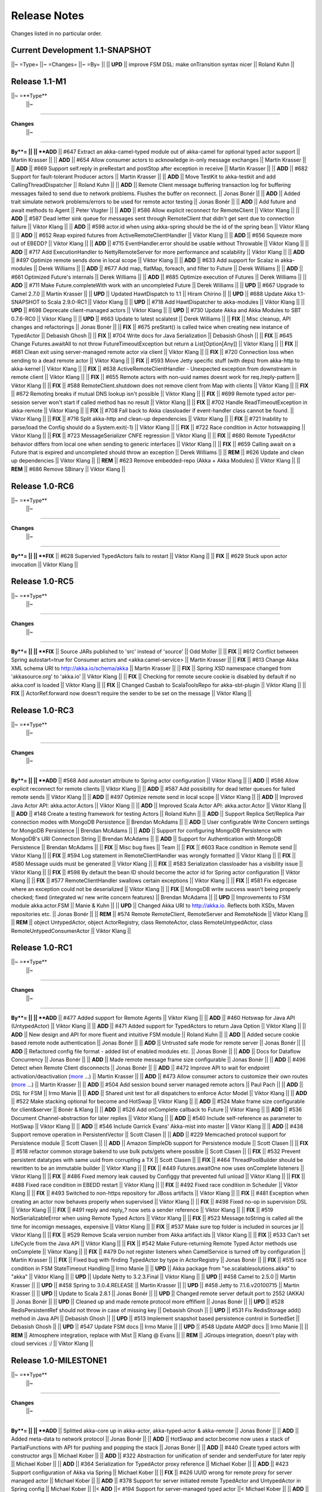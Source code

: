 Release Notes
==============

Changes listed in no particular order.

Current Development 1.1-SNAPSHOT
----------------------------------------

||~ =Type= ||~ =Changes= ||~ =By= ||
|| **UPD** || improve FSM DSL: make onTransition syntax nicer || Roland Kuhn ||

Release 1.1-M1
--------------------

||~ =**Type**
 ||~
=====

**Changes**
 ||~
=====

**By**= ||
|| **ADD** || #647 Extract an akka-camel-typed module out of akka-camel for optional typed actor support || Martin Krasser ||
|| **ADD** || #654 Allow consumer actors to acknowledge in-only message exchanges || Martin Krasser ||
|| **ADD** || #669 Support self.reply in preRestart and postStop after exception in receive || Martin Krasser ||
|| **ADD** || #682 Support for fault-tolerant Producer actors || Martin Krasser ||
|| **ADD** || Move TestKit to akka-testkit and add CallingThreadDispatcher || Roland Kuhn ||
|| **ADD** || Remote Client message buffering transaction log for buffering messages failed to send due to network problems. Flushes the buffer on reconnect. || Jonas Bonér ||
|| **ADD** || Added trait simulate network problems/errors to be used for remote actor testing || Jonas Bonér ||
|| **ADD** || Add future and await methods to Agent || Peter Vlugter ||
|| **ADD** || #586 Allow explicit reconnect for RemoteClient || Viktor Klang ||
|| **ADD** || #587 Dead letter sink queue for messages sent through RemoteClient that didn't get sent due to connection failure || Viktor Klang ||
|| **ADD** || #598 actor.id when using akka-spring should be the id of the spring bean || Viktor Klang ||
|| **ADD** || #652 Reap expired futures from ActiveRemoteClientHandler || Viktor Klang ||
|| **ADD** || #656 Squeeze more out of EBEDD? || Viktor Klang ||
|| **ADD** || #715 EventHandler.error should be usable without Throwable || Viktor Klang ||
|| **ADD** || #717 Add ExecutionHandler to NettyRemoteServer for more performance and scalability || Viktor Klang ||
|| **ADD** || #497 Optimize remote sends done in local scope || Viktor Klang ||
|| **ADD** || #633 Add support for Scalaz in akka-modules || Derek Williams ||
|| **ADD** || #677 Add map, flatMap, foreach, and filter to Future || Derek Williams ||
|| **ADD** || #661 Optimized Future's internals || Derek Williams ||
|| **ADD** || #685 Optimize execution of Futures || Derek Williams ||
|| **ADD** || #711 Make Future.completeWith work with an uncompleted Future || Derek Williams ||
|| **UPD** || #667 Upgrade to Camel 2.7.0 || Martin Krasser ||
|| **UPD** || Updated HawtDispatch to 1.1 || Hiram Chirino ||
|| **UPD** || #688 Update Akka 1.1-SNAPSHOT to Scala 2.9.0-RC1 || Viktor Klang ||
|| **UPD** || #718 Add HawtDispatcher to akka-modules || Viktor Klang ||
|| **UPD** || #698 Deprecate client-managed actors || Viktor Klang ||
|| **UPD** || #730 Update Akka and Akka Modules to SBT 0.7.6-RC0 || Viktor Klang ||
|| **UPD** || #663 Update to latest scalatest || Derek Williams ||
|| **FIX** || Misc cleanup, API changes and refactorings || Jonas Bonér ||
|| **FIX** || #675 preStart() is called twice when creating new instance of TypedActor || Debasish Ghosh ||
|| **FIX** || #704 Write docs for Java Serialization || Debasish Ghosh ||
|| **FIX** || #645 Change Futures.awaitAll to not throw FutureTimeoutException but return a List[Option[Any]] || Viktor Klang ||
|| **FIX** || #681 Clean exit using server-managed remote actor via client || Viktor Klang ||
|| **FIX** || #720 Connection loss when sending to a dead remote actor || Viktor Klang ||
|| **FIX** || #593 Move Jetty specific stuff (with deps) from akka-http to akka-kernel || Viktor Klang ||
|| **FIX** || #638 ActiveRemoteClientHandler - Unexpected exception from downstream in remote client || Viktor Klang ||
|| **FIX** || #655 Remote actors with non-uuid names doesnt work for req./reply-pattern || Viktor Klang ||
|| **FIX** || #588 RemoteClient.shutdown does not remove client from Map with clients || Viktor Klang ||
|| **FIX** || #672 Remoting breaks if mutual DNS lookup isn't possible || Viktor Klang ||
|| **FIX** || #699 Remote typed actor per-session server won't start if called method has no result || Viktor Klang ||
|| **FIX** || #702 Handle ReadTimeoutException in akka-remote || Viktor Klang ||
|| **FIX** || #708 Fall back to Akka classloader if event-handler class cannot be found. || Viktor Klang ||
|| **FIX** || #716 Split akka-http and clean-up dependencies || Viktor Klang ||
|| **FIX** || #721 Inability to parse/load the Config should do a System.exit(-1) || Viktor Klang ||
|| **FIX** || #722 Race condition in Actor hotswapping || Viktor Klang ||
|| **FIX** || #723 MessageSerializer CNFE regression || Viktor Klang ||
|| **FIX** || #680 Remote TypedActor behavior differs from local one when sending to generic interfaces || Viktor Klang ||
|| **FIX** || #659 Calling await on a Future that is expired and uncompleted should throw an exception || Derek Williams ||
|| **REM** || #626 Update and clean up dependencies || Viktor Klang ||
|| **REM** || #623 Remove embedded-repo (Akka + Akka Modules) || Viktor Klang ||
|| **REM** || #686 Remove SBinary || Viktor Klang ||

Release 1.0-RC6
----------------------------------------

||~ =**Type**
 ||~
=====

**Changes**
 ||~
=====

**By**= ||
|| **FIX** || #628 Supervied TypedActors fails to restart || Viktor Klang ||
|| **FIX** || #629 Stuck upon actor invocation || Viktor Klang ||

Release 1.0-RC5
----------------------------------------

||~ =**Type**
 ||~
=====

**Changes**
 ||~
=====

**By**= ||
|| **FIX** || Source JARs published to 'src' instead of 'source' || Odd Moller ||
|| **FIX** || #612 Conflict between Spring autostart=true for Consumer actors and <akka:camel-service> || Martin Krasser ||
|| **FIX** || #613 Change Akka XML schema URI to http://akka.io/schema/akka || Martin Krasser ||
|| **FIX** || Spring XSD namespace changed from 'akkasource.org' to 'akka.io' || Viktor Klang ||
|| **FIX** || Checking for remote secure cookie is disabled by default if no akka.conf is loaded || Viktor Klang ||
|| **FIX** || Changed Casbah to ScalaToolsRepo for akka-sbt-plugin || Viktor Klang ||
|| **FIX** || ActorRef.forward now doesn't require the sender to be set on the message || Viktor Klang ||

Release 1.0-RC3
----------------------------------------

||~ =**Type**
 ||~
=====

**Changes**
 ||~
=====

**By**= ||
|| **ADD** || #568 Add autostart attribute to Spring actor configuration || Viktor Klang ||
|| **ADD** || #586 Allow explicit reconnect for remote clients || Viktor Klang ||
|| **ADD** || #587 Add possibility for dead letter queues for failed remote sends || Viktor Klang ||
|| **ADD** || #497 Optimize remote send in local scope || Viktor Klang ||
|| **ADD** || Improved Java Actor API: akka.actor.Actors || Viktor Klang ||
|| **ADD** || Improved Scala Actor API: akka.actor.Actor || Viktor Klang ||
|| **ADD** || #148 Create a testing framework for testing Actors || Roland Kuhn ||
|| **ADD** || Support Replica Set/Replica Pair connection modes with MongoDB Persistence || Brendan McAdams ||
|| **ADD** || User configurable Write Concern settings for MongoDB Persistence || Brendan McAdams ||
|| **ADD** || Support for configuring MongoDB Persistence with MongoDB's URI Connection String || Brendan McAdams ||
|| **ADD** || Support for Authentication with MongoDB Persistence || Brendan McAdams ||
|| **FIX** || Misc bug fixes || Team ||
|| **FIX** || #603 Race condition in Remote send || Viktor Klang ||
|| **FIX** || #594 Log statement in RemoteClientHandler was wrongly formatted || Viktor Klang ||
|| **FIX** || #580 Message uuids must be generated || Viktor Klang ||
|| **FIX** || #583 Serialization classloader has a visibility issue || Viktor Klang ||
|| **FIX** || #598 By default the bean ID should become the actor id for Spring actor configuration || Viktor Klang ||
|| **FIX** || #577 RemoteClientHandler swallows certain exceptions || Viktor Klang ||
|| **FIX** || #581 Fix edgecase where an exception could not be deserialized || Viktor Klang ||
|| **FIX** || MongoDB write success wasn't being properly checked; fixed (integrated w/ new write concern features) || Brendan McAdams ||
|| **UPD** || Improvements to FSM module akka.actor.FSM || Manie & Kuhn ||
|| **UPD** || Changed Akka URI to http://akka.io. Reflects both XSDs, Maven repositories etc. || Jonas Bonér ||
|| **REM** || #574 Remote RemoteClient, RemoteServer and RemoteNode || Viktor Klang ||
|| **REM** || object UntypedActor, object ActorRegistry, class RemoteActor, class RemoteUntypedActor, class RemoteUntypedConsumerActor || Viktor Klang ||

Release 1.0-RC1
----------------------------------------

||~ =**Type**
 ||~
=====

**Changes**
 ||~
=====

**By**= ||
|| **ADD** || #477 Added support for Remote Agents || Viktor Klang ||
|| **ADD** || #460 Hotswap for Java API (UntypedActor) || Viktor Klang ||
|| **ADD** || #471 Added support for TypedActors to return Java Option || Viktor Klang ||
|| **ADD** || New design and API for more fluent and intuitive FSM module || Roland Kuhn ||
|| **ADD** || Added secure cookie based remote node authentication || Jonas Bonér ||
|| **ADD** || Untrusted safe mode for remote server || Jonas Bonér ||
|| **ADD** || Refactored config file format - added list of enabled modules etc. || Jonas Bonér ||
|| **ADD** || Docs for Dataflow Concurrency || Jonas Bonér ||
|| **ADD** || Made remote message frame size configurable || Jonas Bonér ||
|| **ADD** || #496 Detect when Remote Client disconnects || Jonas Bonér ||
|| **ADD** || #472 Improve API to wait for endpoint activation/deactivation (`more <migration-guide-0.10.x-1.0.x#await-activation>`_ ...) || Martin Krasser ||
|| **ADD** || #473 Allow consumer actors to customize their own routes (`more <Camel#intercepting-route-construction>`_ ...) || Martin Krasser ||
|| **ADD** || #504 Add session bound server managed remote actors || Paul Pach ||
|| **ADD** || DSL for FSM || Irmo Manie ||
|| **ADD** || Shared unit test for all dispatchers to enforce Actor Model || Viktor Klang ||
|| **ADD** || #522 Make stacking optional for become and HotSwap || Viktor Klang ||
|| **ADD** || #524 Make frame size configurable for client&server || Bonér & Klang ||
|| **ADD** || #526 Add onComplete callback to Future || Viktor Klang ||
|| **ADD** || #536 Document Channel-abstraction for later replies || Viktor Klang ||
|| **ADD** || #540 Include self-reference as parameter to HotSwap || Viktor Klang ||
|| **ADD** || #546 Include Garrick Evans' Akka-mist into master || Viktor Klang ||
|| **ADD** || #438 Support remove operation in PersistentVector || Scott Clasen ||
|| **ADD** || #229 Memcached protocol support for Persistence module || Scott Clasen ||
|| **ADD** || Amazon SimpleDb support for Persistence module || Scott Clasen ||
|| **FIX** || #518 refactor common storage bakend to use bulk puts/gets where possible || Scott Clasen ||
|| **FIX** || #532 Prevent persistent datatypes with same uuid from corrupting a TX || Scott Clasen ||
|| **FIX** || #464 ThreadPoolBuilder should be rewritten to be an immutable builder || Viktor Klang ||
|| **FIX** || #449 Futures.awaitOne now uses onComplete listeners || Viktor Klang ||
|| **FIX** || #486 Fixed memory leak caused by Configgy that prevented full unload || Viktor Klang ||
|| **FIX** || #488 Fixed race condition in EBEDD restart || Viktor Klang ||
|| **FIX** || #492 Fixed race condition in Scheduler || Viktor Klang ||
|| **FIX** || #493 Switched to non-https repository for JBoss artifacts || Viktor Klang ||
|| **FIX** || #481 Exception when creating an actor now behaves properly when supervised || Viktor Klang ||
|| **FIX** || #498 Fixed no-op in supervision DSL || Viktor Klang ||
|| **FIX** || #491 reply and reply_? now sets a sender reference || Viktor Klang ||
|| **FIX** || #519 NotSerializableError when using Remote Typed Actors || Viktor Klang ||
|| **FIX** || #523 Message.toString is called all the time for incomign messages, expensive || Viktor Klang ||
|| **FIX** || #537 Make sure top folder is included in sources jar || Viktor Klang ||
|| **FIX** || #529 Remove Scala version number from Akka artifact ids || Viktor Klang ||
|| **FIX** || #533 Can't set LifeCycle from the Java API || Viktor Klang ||
|| **FIX** || #542 Make Future-returning Remote Typed Actor methods use onComplete || Viktor Klang ||
|| **FIX** || #479 Do not register listeners when CamelService is turned off by configuration || Martin Krasser ||
|| **FIX** || Fixed bug with finding TypedActor by type in ActorRegistry || Jonas Bonér ||
|| **FIX** || #515 race condition in FSM StateTimeout Handling || Irmo Manie ||
|| **UPD** || Akka package from "se.scalablesolutions.akka" to "akka" || Viktor Klang ||
|| **UPD** || Update Netty to 3.2.3.Final || Viktor Klang ||
|| **UPD** || #458 Camel to 2.5.0 || Martin Krasser ||
|| **UPD** || #458 Spring to 3.0.4.RELEASE || Martin Krasser ||
|| **UPD** || #458 Jetty to 7.1.6.v20100715 || Martin Krasser ||
|| **UPD** || Update to Scala 2.8.1 || Jonas Bonér ||
|| **UPD** || Changed remote server default port to 2552 (AKKA) || Jonas Bonér ||
|| **UPD** || Cleaned up and made remote protocol more effifient || Jonas Bonér ||
|| **UPD** || #528 RedisPersistentRef should not throw in case of missing key || Debasish Ghosh ||
|| **UPD** || #531 Fix RedisStorage add() method in Java API || Debasish Ghosh ||
|| **UPD** || #513 Implement snapshot based persistence control in SortedSet || Debasish Ghosh ||
|| **UPD** || #547 Update FSM docs || Irmo Manie ||
|| **UPD** || #548 Update AMQP docs || Irmo Manie ||
|| **REM** || Atmosphere integration, replace with Mist || Klang @ Evans ||
|| **REM** || JGroups integration, doesn't play with cloud services :/ || Viktor Klang ||

Release 1.0-MILESTONE1
----------------------------------------

||~ =**Type**
 ||~
=====

**Changes**
 ||~
=====

**By**= ||
|| **ADD** || Splitted akka-core up in akka-actor, akka-typed-actor & akka-remote || Jonas Bonér ||
|| **ADD** || Added meta-data to network protocol || Jonas Bonér ||
|| **ADD** || HotSwap and actor.become now uses a stack of PartialFunctions with API for pushing and popping the stack || Jonas Bonér ||
|| **ADD** || #440 Create typed actors with constructor args || Michael Kober ||
|| **ADD** || #322 Abstraction for unification of sender and senderFuture for later reply || Michael Kober ||
|| **ADD** || #364 Serialization for TypedActor proxy reference || Michael Kober ||
|| **ADD** || #423 Support configuration of Akka via Spring || Michael Kober ||
|| **FIX** || #426 UUID wrong for remote proxy for server managed actor || Michael Kober ||
|| **ADD** || #378 Support for server initiated remote TypedActor and UntypedActor in Spring config || Michael Kober ||
||< **ADD** ||< #194 Support for server-managed typed actor ||< Michael Kober ||
|| **ADD** || #447 Allow Camel service to be turned off by configuration || Martin Krasser ||
|| **ADD** || #457 JavaAPI improvements for akka-camel (please read the `migration guide <migration-guide-0.10.x-1.0.x#akka-camel>`_) || Martin Krasser ||
|| **ADD** || #465 Dynamic message routing to actors (`more <Camel#actor-component>`_ ...) || Martin Krasser ||
|| **FIX** || #410 Use log configuration from config directory || Martin Krasser ||
|| **FIX** || #343 Some problems with persistent structures || Debasish Ghosh ||
|| **FIX** || #430 Refactor / re-implement MongoDB adapter so that it conforms to the guidelines followed in Redis and Cassandra modules || Debasish Ghosh ||
|| **FIX** || #436 ScalaJSON serialization does not map Int data types properly when used within a Map || Debasish Ghosh ||
|| **ADD** || #230 Update redisclient to be Redis 2.0 compliant || Debasish Ghosh ||
|| **FIX** || #435 Mailbox serialization does not retain messages || Debasish Ghosh ||
|| **ADD** || #445 Integrate type class based serialization of sjson into Akka || Debasish Ghosh ||
|| **FIX** || #480: Regression multibulk replies redis client || Debasish Ghosh ||
|| **FIX** || #415 Publish now generate source and doc jars || Viktor Klang ||
|| **FIX** || #420 REST endpoints should be able to be processed in parallel || Viktor Klang ||
|| **FIX** || #422 Dispatcher config should work for ThreadPoolBuilder-based dispatchers || Viktor Klang ||
|| **FIX** || #401 ActorRegistry should not leak memory || Viktor Klang ||
|| **FIX** || #250 Performance optimization for ExecutorBasedEventDrivenDispatcher || Viktor Klang ||
|| **FIX** || #419 Rename init and shutdown callbacks to preStart and postStop, and remove initTransactionalState || Viktor Klang ||
|| **FIX** || #346 Make max no of restarts (and within) are now both optional || Viktor Klang ||
|| **FIX** || #424 Actors self.supervisor not set by the time init() is called when started by startLink() || Viktor Klang ||
|| **FIX** || #427 spawnLink and startLink now has the same dispatcher semantics || Viktor Klang ||
|| **FIX** || #413 Actor shouldn't process more messages when waiting to be restarted (HawtDispatcher still does) || Viktor Klang ||
|| **FIX** || !! and !!! now do now not block the actor when used in remote actor || Viktor Klang ||
|| **FIX** || RemoteClient now reconnects properly || Viktor Klang ||
|| **FIX** || Logger.warn now properly works with varargs || Viktor Klang ||
|| **FIX** || #450 Removed ActorRef lifeCycle boilerplate: Some(LifeCycle(Permanent)) => Permanent || Viktor Klang ||
|| **FIX** || Moved ActorRef.trapExit into ActorRef.faultHandler and removed Option-boilerplate from faultHandler || Viktor Klang ||
|| **FIX** || ThreadBasedDispatcher cheaper for idling actors, also benefits from all that is ExecutorBasedEventDrivenDispatcher || Viktor Klang ||
|| **FIX** || Fixing Futures.future, uses Actor.spawn under the hood, specify dispatcher to control where block is executed || Viktor Klang ||
|| **FIX** || #469 Akka "dist" now uses a root folder to avoid loitering if unzipped in a folder || Viktor Klang ||
|| **FIX** || Removed ScalaConfig, JavaConfig and rewrote Supervision configuration || Viktor Klang ||
|| **UPD** || Jersey to 1.3 || Viktor Klang ||
|| **UPD** || Atmosphere to 0.6.2 || Viktor Klang ||
|| **UPD** || Netty to 3.2.2.Final || Viktor Klang ||
|| **ADD** || Changed config file priority loading and added config modes. || Viktor Klang ||
|| **ADD** || #411 Bumped Jetty to v 7 and migrated to it's eclipse packages || Viktor Klang ||
|| **ADD** || #414 Migrate from Grizzly to Jetty for Akka Microkernel || Viktor Klang ||
|| **ADD** || #261 Add Java API for 'routing' module || VIktor Klang ||
|| **ADD** || #262 Add Java API for Agent || Viktor Klang ||
|| **ADD** || #264 Add Java API for Dataflow || Viktor Klang ||
|| **ADD** || Using JerseySimpleBroadcaster instead of JerseyBroadcaster in AkkaBroadcaster || Viktor Klang ||
|| **ADD** || #433 Throughput deadline added for ExecutorBasedEventDrivenDispatcher || Viktor Klang ||
|| **ADD** || Add possibility to set default cometSupport in akka.conf || Viktor Klang ||
|| **ADD** || #451 Added possibility to use akka-http as a standalone REST server || Viktor Klang ||
|| **ADD** || #446 Added support for Erlang-style receiveTimeout || Viktor Klang ||
|| **ADD** || #462 Added support for suspend/resume of processing individual actors mailbox, should give clearer restart semantics || Viktor Klang ||
|| **ADD** || #466 Actor.spawn now takes an implicit dispatcher to specify who should run the block || Viktor Klang ||
|| **ADD** || #456 Added map to Future and Futures.awaitMap || Viktor Klang ||
|| **REM** || #418 Remove Lift sample module and docs || Viktor Klang ||
|| **REM** || Removed all Reactor-based dispatchers || Viktor Klang ||
|| **REM** || Removed anonymous actor factories || Viktor Klang ||
|| **ADD** || Voldemort support for akka-persistence || Scott Clasen ||
|| **ADD** || HBase support for akka-persistence || David Greco ||
|| **ADD** || CouchDB support for akka-persistence || Yung-Luen Lan & Kahlen ||
|| **ADD** || #265 Java API for AMQP module || Irmo Manie ||

Release 0.10 - Aug 21 2010
----------------------------------------

`<image:Burndown_Akka_0.10.png>`_

||~ =**Type**
 ||~
=====

**Changes**
 ||~
=====

**By**= ||
||< **ADD** ||< Added new Actor type: UntypedActor for Java API ||< Jonas Bonér ||
||< **ADD** ||< #26 Deep serialization of Actor including its mailbox ||< Jonas Bonér ||
||< **ADD** ||< Rewritten network protocol. More efficient and cleaner. ||< Jonas Bonér ||
||< **ADD** ||< Rewritten Java Active Object tests into Scala to be able to run the in SBT. ||< Jonas Bonér ||
||< **ADD** ||< Added isDefinedAt method to Actor for checking if it can receive a certain message ||< Jonas Bonér ||
||< **ADD** ||< Added caching of Active Object generated class bytes, huge perf improvement ||< Jonas Bonér ||
||< **ADD** ||< Added RemoteClient Listener API ||< Jonas Bonér ||
||< **ADD** ||< Added methods to retrieve children from a Supervisor ||< Jonas Bonér ||
||< **ADD** ||< Rewritten Supervisor to become more clear and "correct" ||< Jonas Bonér ||
||< **ADD** ||< Added options to configure a blocking mailbox with custom capacity ||< Jonas Bonér ||
||< **ADD** ||< Added RemoteClient reconnection time window configuration option ||< Jonas Bonér ||
||< **ADD** ||< Added ActiveObjectContext with sender reference etc ||< Jonas Bonér ||
||< **ADD** ||< #293 Changed config format to JSON-style ||< Jonas Bonér ||
||< **ADD** ||< #302: Incorporate new ReceiveTimeout in Actor serialization ||< Jonas Bonér ||
||< **ADD** ||< Added Java API docs and made it comparable with Scala API docs. 1-1 mirroring ||< Jonas Bonér ||
||< **ADD** ||< Renamed Active Object to Typed Actor ||< Jonas Bonér ||
||< **ADD** ||< Enhanced Typed Actor: remoting, "real" restart upon failure etc. ||< Jonas Bonér ||
||< **ADD** ||< Typed Actor now inherits Actor and is a full citizen in the Actor world. ||< Jonas Bonér ||
||< **ADD** ||< Added support for remotely shutting down a remote actor ||< Jonas Bonér ||
||< **ADD** ||< #224 Add support for Camel in typed actors (`more <Camel#typed-actor>`_ ...) ||< Martin Krasser ||
||< **ADD** || #282 Producer trait should implement Actor.receive (`more <Camel#produce>`_ ...) || Martin Krasser ||
||< **ADD** || #271 Support for bean scope prototype in akka-spring || Johan Rask ||
||< **ADD** || Support for DI of values and bean references on target instance in akka-spring || Johan Rask ||
||< **ADD** || #287 Method annotated with @postrestart in ActiveObject is not called during restart || Johan Rask ||
|| **ADD** || Support for ApplicationContextAware in akka-spring || Johan Rask ||
|| **ADD** || #199 Support shutdown hook in TypedActor || Martin Krasser ||
|| **ADD** || #266 Access to typed actors from user-defined Camel routes (`more <Camel#access-typed-actors>`_ ...) || Martin Krasser ||
|| **ADD** || #268 Revise akka-camel documentation (`more <Camel>`_ ...) || Martin Krasser ||
|| **ADD** || #289 Support for <akka:camel-service> Spring configuration element (`more <Camel#spring-applications>`_ ...) || Martin Krasser ||
|| **ADD** || #296 TypedActor lifecycle management || Martin Krasser ||
|| **ADD** || #297 Shutdown routes to typed actors (`more <Camel#unpublishing-typed-actor>`_ ...) || Martin Krasser ||
|| **ADD** || #314 akka-spring to support typed actor lifecycle management (`more <spring-integration#stop>`_ ...) || Martin Krasser ||
|| **ADD** || #315 akka-spring to support configuration of shutdown callback method (`more <spring-integration#supervisor-configuration>`_ ...) || Martin Krasser ||
|| **ADD** || Fault-tolerant consumer actors and typed consumer actors (`more <Camel#fault-tolerance>`_ ...) || Martin Krasser ||
|| **ADD** || #320 Leverage Camel's non-blocking routing engine (`more <Camel#async-routing>`_ ...) || Martin Krasser ||
|| **ADD** || #335 Producer trait should allow forwarding of results || Martin Krasser ||
|| **ADD** || #339 Redesign of Producer trait (pre/post processing hooks, async in-out) (`more <Camel#pre-post-processing>`_ ...) || Martin Krasser ||
|| **ADD** || Non-blocking, asynchronous routing example for akka-camel (`more <Camel#non-blocking-example>`_ ...) || Martin Krasser ||
|| **ADD** || #333 Allow applications to wait for endpoints being activated (`more <Camel#await-completion>`_ ...) || Martin Krasser ||
|| **ADD** || #356 Support @consume annotations on typed actor implementation class || Martin Krasser ||
|| **ADD** || #357 Support untyped Java actors as endpoint consumer || Martin Krasser ||
|| **ADD** || #366 CamelService should be a singleton || Martin Krasser ||
|| **ADD** || #392 Support untyped Java actors as endpoint producer || Martin Krasser ||
|| **ADD** || #393 Redesign CamelService singleton to be a CamelServiceManager (`more <Camel#consumers-and-camel-service>`_ ...) || Martin Krasser ||
|| **ADD** || #295 Refactoring Actor serialization to type classes || Debasish Ghosh ||
|| **ADD** || #317 Change documentation for Actor Serialization || Debasish Ghosh ||
|| **ADD** || #388 Typeclass serialization of ActorRef/UntypedActor isn't Java friendly || Debasish Ghosh ||
|| **ADD** || #292 Add scheduleOnce to Scheduler || Irmo Manie ||
|| **ADD** || #308 Initial receive timeout on actor || Irmo Manie ||
|| **ADD** || Redesign of AMQP module (`more <amqp>`_ ...) || Irmo Manie ||
|| **ADD** || Added "become(behavior: Option[Receive])" to Actor || Viktor Klang ||
|| **ADD** || Added "find[T](f: PartialFunction[ActorRef,T]) : Option[T]" to ActorRegistry || Viktor Klang ||
|| **ADD** || #369 Possibility to configure dispatchers in akka.conf || Viktor Klang ||
|| **ADD** || #395 Create ability to add listeners to RemoteServer || Viktor Klang ||
|| **ADD** || #225 Add possibility to use Scheduler from TypedActor || Viktor Klang ||
|| **ADD** || #61 Integrate new persistent datastructures in Scala 2.8 || Peter Vlugter ||
|| **ADD** || Expose more of what Multiverse can do || Peter Vlugter ||
|| **ADD** || #205 STM transaction settings || Peter Vlugter ||
|| **ADD** || #206 STM transaction deferred and compensating || Peter Vlugter ||
|| **ADD** || #232 Expose blocking transactions || Peter Vlugter ||
|| **ADD** || #249 Expose Multiverse Refs for primitives || Peter Vlugter ||
|| **ADD** || #390 Expose transaction propagation level in multiverse || Peter Vlugter ||
|| **ADD** || Package objects for importing local/global STM || Peter Vlugter ||
|| **ADD** || Java API for the STM || Peter Vlugter ||
|| **ADD** || #379 Create STM Atomic templates for Java API || Peter Vlugter ||
|| **ADD** || #270 SBT plugin for Akka || Peter Vlugter ||
|| **ADD** || #198 support for ThreadBasedDispatcher in Spring config || Michael Kober ||
|| **ADD** || #377 support HawtDispatcher in Spring config || Michael Kober ||
|| **ADD** || #376 support Spring config for untyped actors || Michael Kober ||
|| **ADD** || #200 support WorkStealingDispatcher in Spring config || Michael Kober ||
|| **UPD** || #336 RabbitMQ 1.8.1 || Irmo Manie ||
|| **UPD** || #288 Netty to 3.2.1.Final || Viktor Klang ||
|| **UPD** || Atmosphere to 0.6.1 || Viktor Klang ||
|| **UPD** || Lift to 2.8.0-2.1-M1 || Viktor Klang ||
|| **UPD** || Camel to 2.4.0 || Martin Krasser ||
|| **UPD** || Spring to 3.0.3.RELEASE || Martin Krasser ||
|| **UPD** || Multiverse to 0.6 || Peter Vlugter ||
|| **FIX** || Fixed bug with stm not being enabled by default when no AKKA_HOME is set || Jonas Bonér ||
|| **FIX** || Fixed bug in network manifest serialization || Jonas Bonér ||
|| **FIX** || Fixed bug Remote Actors || Jonas Bonér ||
|| **FIX** || Fixed memory leak in Active Objects || Jonas Bonér ||
|| **FIX** || Fixed indeterministic deadlock in Transactor restart || Jonas Bonér ||
|| **FIX** || #325 Fixed bug in STM with dead hanging CountDownCommitBarrier || Jonas Bonér ||
|| **FIX** || #316: NoSuchElementException during ActiveObject restart || Jonas Bonér ||
|| **FIX** || #256: Tests for ActiveObjectContext || Jonas Bonér ||
|| **FIX** || Fixed bug in restart of Actors with 'Temporary' life-cycle || Jonas Bonér ||
|| **FIX** || #280 Tests fail if there is no akka.conf set || Jonas Bonér ||
|| **FIX** || #286 unwanted transitive dependencies from Geronimo project || Viktor Klang ||
|| **FIX** || Atmosphere comet comment to use stream instead of writer || Viktor Klang ||
|| **FIX** || #285 akka.conf is now used as defaults for Akka REST servlet init parameters || Viktor Klang ||
|| **FIX** || #321 fixed performance regression in ActorRegistry || Viktor Klang ||
|| **FIX** || #286 geronimo servlet 2.4 dep is no longer transitively loaded || Viktor Klang ||
|| **FIX** || #334 partial lift sample rewrite to fix breakage || Viktor Klang ||
|| **FIX** || Fixed a memory leak in ActorRegistry || Viktor Klang ||
|| **FIX** || Fixed a race-condition in Cluster || Viktor Klang ||
|| **FIX** || #355 Switched to Array instead of List on ActorRegistry return types || Viktor Klang ||
|| **FIX** || #352 ActorRegistry.actorsFor(class) now checks isAssignableFrom || Viktor Klang ||
|| **FIX** || Fixed a race condition in ActorRegistry.register || Viktor Klang ||
|| **FIX** || #337 Switched from Configgy logging to SLF4J, better for OSGi || Viktor Klang ||
|| **FIX** || #372 Scheduler now returns Futures to cancel tasks || Viktor Klang ||
|| **FIX** || #306 JSON serialization between remote actors is not transparent || Debasish Ghosh ||
|| **FIX** || #204 Reduce object creation in STM || Peter Vlugter ||
|| **FIX** || #253 Extend Multiverse BasicRef rather than wrap ProgrammaticRef || Peter Vlugter ||
|| **REM** || Removed pure POJO-style Typed Actor (old Active Object) || Jonas Bonér ||
|| **REM** || Removed Lift as a dependency for Akka-http || Viktor Klang ||
|| **REM** || #294 Remove reply and reply_? from Actor || Viktor Klang ||
|| **REM** || Removed one field in Actor, should be a minor memory reduction for high actor quantities || Viktor Klang ||
|| **FIX** || #301 DI does not work in akka-spring when specifying an interface || Johan Rask ||
|| **FIX** || #328
trapExit should pass through self with Exit to supervisor || Irmo Manie ||
|| **FIX** || Fixed warning when deregistering listeners || Martin Krasser ||
|| **FIX** || Added camel-jetty-2.4.0.1 to Akka's embedded-repo.
(fixes a concurrency bug in camel-jetty-2.4.0, to be officially released in Camel 2.5.0) || Martin Krasser ||
|| **FIX** || #338 RedisStorageBackend fails when redis closes connection to idle client || Debasish Ghosh ||
|| **FIX** || #340 RedisStorage Map.get does not throw exception when disconnected from redis but returns None || Debasish Ghosh ||

Release 0.9 - June 2th 2010
----------------------------------------

||~ =**Type**
 ||~
=====

**Changes**
 ||~
=====

**By**= ||
||   ||   ||   ||
|| **ADD** || Serializable, immutable, network-aware ActorRefs || Jonas Bonér ||
|| **ADD** || Optionally JTA-aware STM transactions || Jonas Bonér ||
|| **ADD** || Rewritten supervisor management, making use of ActorRef, now really kills the Actor instance and replaces it || Jonas Bonér ||
|| **ADD** || Allow linking and unlinking a declaratively configured Supervisor || Jonas Bonér ||
|| **ADD** || Remote protocol rewritten to allow passing along sender reference in all situations || Jonas Bonér ||
|| **ADD** || #37 API for JTA usage || Jonas Bonér ||
|| **ADD** || Added user accessible 'sender' and 'senderFuture' references || Jonas Bonér ||
|| **ADD** || Sender actor is now passed along for all message send functions (!, !!, !!!, forward) || Jonas Bonér ||
|| **ADD** || Subscription API for listening to RemoteClient failures || Jonas Bonér ||
|| **ADD** || Implemented link/unlink for ActiveObjects || Jan Kronquist / Michael Kober ||
|| **ADD** || Added alter method to TransactionalRef + added appl(initValue) to Transactional Map/Vector/Ref || Peter Vlugter ||
|| **ADD** || Load dependency JARs in JAR deloyed in kernel's ,/deploy dir || Jonas Bonér ||
|| **ADD** || Allowing using Akka without specifying AKKA_HOME or path to akka.conf config file || Jonas Bonér ||
|| **ADD** || Redisclient now supports PubSub || Debasish Ghosh ||
|| **ADD** || Added a sample project under akka-samples for Redis PubSub using Akka actors || Debasish Ghosh ||
|| **ADD** || Richer API for Actor.reply || Viktor Klang ||
|| **ADD** || Added Listeners to Akka patterns || Viktor Klang ||
|| **ADD** || #183 Deactivate endpoints of stopped consumer actors || Martin Krasser ||
|| **ADD** || Camel `Message API improvements <migration-guide-0.8.x-0.9.x#camel>`_ || Martin Krasser ||
|| **ADD** || #83 Send notification to parent supervisor if all actors supervised by supervisor has been permanently killed || Jonas Bonér ||
|| **ADD** || #121 Make it possible to dynamically create supervisor hierarchies for Active Objects || Michael Kober ||
|| **ADD** || #131 Subscription API for node joining & leaving cluster || Jonas Bonér ||
|| **ADD** || #145 Register listener for errors in RemoteClient/RemoteServer || Jonas Bonér ||
|| **ADD** || #146 Create an additional distribution with sources || Jonas Bonér ||
|| **ADD** || #149 Support loading JARs from META-INF/lib in JARs put into the ./deploy directory || Jonas Bonér ||
|| **ADD** || #166 Implement insertVectorStorageEntriesFor in CassandraStorageBackend || Jonas Bonér ||
|| **ADD** || #168 Separate ID from Value in Actor; introduce ActorRef || Jonas Bonér ||
|| **ADD** || #174 Create sample module for remote actors || Jonas Bonér ||
|| **ADD** || #175 Add new sample module with Peter Vlugter's Ant demo || Jonas Bonér ||
|| **ADD** || #177 Rewrite remote protocol to make use of new ActorRef || Jonas Bonér ||
|| **ADD** || #180 Make use of ActorRef indirection for fault-tolerance management || Jonas Bonér ||
|| **ADD** || #184 Upgrade to Netty 3.2.0.CR1 || Jonas Bonér ||
|| **ADD** || #185 Rewrite Agent and Supervisor to work with new ActorRef || Jonas Bonér ||
|| **ADD** || #188 Change the order of how the akka.conf is detected || Jonas Bonér ||
|| **ADD** || #189 Reintroduce 'sender: Option[Actor]' ref in Actor || Jonas Bonér ||
|| **ADD** || #203 Upgrade to Scala 2.8 RC2 || Jonas Bonér ||
|| **ADD** || #222 Using Akka without AKKA_HOME or akka.conf || Jonas Bonér ||
|| **ADD** || #234 Add support for injection and management of ActiveObjectContext with RTTI such as 'sender' and 'senderFuture' references etc. || Jonas Bonér ||
|| **ADD** || #236 Upgrade SBinary to Scala 2.8 RC2 || Jonas Bonér ||
|| **ADD** || #235 Problem with RedisStorage.getVector(..) data structure storage management || Jonas Bonér ||
|| **ADD** || #239 Upgrade to Camel 2.3.0 || Martin Krasser ||
|| **ADD** || #242 Upgraded to Scala 2.8 RC3 || Jonas Bonér ||
|| **ADD** || #243 Upgraded to Protobuf 2.3.0 || Jonas Bonér ||
|| **ADD** || Added option to specify class loader when de-serializing messages and RemoteActorRef in RemoteClient || Jonas Bonér ||
|| **ADD** || #238 Upgrading to Cassandra 0.6.1 || Jonas Bonér ||
|| **ADD** || Upgraded to Jersey 1.2 || Viktor Klang ||
|| **ADD** || Upgraded Atmosphere to 0.6-SNAPSHOT, adding WebSocket support || Viktor Klang ||
|| **FIX** || Simplified ActiveObject configuration || Michael Kober ||
|| **FIX** || #237 Upgrade Mongo Java driver to 1.4 (the latest stable release) || Debasish Ghosh ||
|| **FIX** || #165 Implemented updateVectorStorageEntryFor in Mongo persistence module || Debasish Ghosh ||
|| **FIX** || #154: Allow ActiveObjects to use the default timeout in config file || Michael Kober ||
|| **FIX** || Active Object methods with @inittransactionalstate should be invoked automatically || Michael Kober ||
|| **FIX** || Nested supervisor hierarchy failure propagation bug fixed || Jonas Bonér ||
|| **FIX** || Fixed bug on CommitBarrier transaction registration || Jonas Bonér ||
|| **FIX** || Merged many modules to reduce total number of modules || Viktor Klang ||
|| **FIX** || Future parameterized || Viktor Klang ||
|| **FIX** || #191: Workstealing dispatcher didn't work with !! || Viktor Klang ||
|| **FIX** || #202: Allow applications to disable stream-caching || Martin Krasser ||
|| **FIX** || #119 Problem with Cassandra-backed Vector || Jonas Bonér ||
|| **FIX** || #147 Problem replying to remote sender when message sent with ! || Jonas Bonér ||
|| **FIX** || #171 initial value of Ref can become null if first transaction rolled back || Jonas Bonér ||
|| **FIX** || #172 Fix "broken" Protobuf serialization API || Jonas Bonér ||
|| **FIX** || #173 Problem with Vector::slice in CassandraStorage || Jonas Bonér ||
|| **FIX** || #190 RemoteClient shutdown ends up in endless loop || Jonas Bonér ||
|| **FIX** || #211 Problem with getting CommitBarrierOpenException when using Transaction.Global || Jonas Bonér ||
|| **FIX** || #240 Supervised actors not started when starting supervisor || Jonas Bonér ||
|| **FIX** || Fixed problem with Transaction.Local not committing to persistent storage || Jonas Bonér ||
|| **FIX** || #215: Re-engineered the JAX-RS support || Viktor Klang ||
|| **FIX** || Many many bug fixes || Team ||
|| **REM** || Shoal cluster module || Viktor Klang ||

Release 0.8.1 - April 6th 2010
----------------------------------------

||~ =**Type**
 ||~
=====

**Changes**
 ||~
=====

**By**= ||
||   ||   ||   ||
|| **ADD** || Redis cluster support || Debasish Ghosh ||
|| **ADD** || Reply to remote sender from message set with ! || Jonas Bonér ||
|| **ADD** || Load-balancer which prefers actors with few messages in mailbox || Jan Van Besien ||
|| **ADD** || Added developer mailing list: [akka-dev AT googlegroups DOT com] || Jonas Bonér ||
|| **FIX** || Separated thread-local from thread-global transaction API || Jonas Bonér ||
|| **FIX** || Fixed bug in using STM outside Actors || Jonas Bonér ||
|| **FIX** || Fixed bug in anonymous actors || Jonas Bonér ||
|| **FIX** || Moved web initializer to new akka-servlet module || Viktor Klang ||

Release 0.8 - March 31st 2010
----------------------------------------

||~ =**Type**
 ||~
=====

**Changes**
 ||~
=====

**By**= ||
||   ||   ||   ||
|| **ADD** || Scala 2.8 based || Viktor Klang ||
|| **ADD** || Monadic API for Agents || Jonas Bonér ||
|| **ADD** || Agents are transactional || Jonas Bonér ||
|| **ADD** || Work-stealing dispatcher || Jan Van Besien ||
|| **ADD** || Improved Spring integration || Michael Kober ||
|| **FIX** || Various bugfixes || Team ||
|| **FIX** || Improved distribution packaging || Jonas Bonér ||
|| **REMOVE** || Actor.send function || Jonas Bonér ||

Release 0.7 - March 21st 2010
----------------------------------------

||~ =**Type**
 ||~
=====

**Changes**
 ||~
=====

**By**= ||
||   ||   ||   ||
|| **ADD** || Rewritten STM now works generically with fire-forget message flows || Jonas Bonér ||
|| **ADD** || Apache Camel integration || Martin Krasser ||
|| **ADD** || Spring integration || Michael Kober ||
|| **ADD** || Server-managed Remote Actors || Jonas Bonér ||
|| **ADD** || Clojure-style Agents || Viktor Klang ||
|| **ADD** || Shoal cluster backend || Viktor Klang ||
|| **ADD** || Redis-based transactional queue storage backend || Debasish Ghosh ||
|| **ADD** || Redis-based transactional sorted set storage backend || Debasish Ghosh ||
|| **ADD** || Redis-based atomic INC (index) operation || Debasish Ghosh ||
|| **ADD** || Distributed Comet || Viktor Klang ||
|| **ADD** || Project moved to SBT (simple-build-tool) || Peter Hausel ||
|| **ADD** || Futures object with utility methods for Future's || Jonas Bonér ||
|| **ADD** || !!! function that returns a Future || Jonas Bonér ||
|| **ADD** || Richer ActorRegistry API || Jonas Bonér ||
|| **FIX** || Improved event-based dispatcher performance with 40% || Jan Van Besien ||
|| **FIX** || Improved remote client pipeline performance || Viktor Klang ||
|| **FIX** || Support several Clusters on the same network || Viktor Klang ||
|| **FIX** || Structural package refactoring || Jonas Bonér ||
|| **FIX** || Various bugs fixed || Team ||

Release 0.6 - January 5th 2010
----------------------------------------

||~ =**Type**
 ||~
=====

**Changes**
 ||~
=====

**By**= ||
||   ||   ||   ||
|| **ADD** || Clustered Comet using Akka remote actors and clustered membership API || Viktor Klang ||
|| **ADD** || Cluster membership API and implementation based on JGroups || Viktor Klang ||
|| **ADD** || Security module for HTTP-based authentication and authorization || Viktor Klang ||
|| **ADD** || Support for using Scala XML tags in RESTful Actors (scala-jersey) || Viktor Klang ||
|| **ADD** || Support for Comet Actors using Atmosphere || Viktor Klang ||
|| **ADD** || MongoDB as Akka storage backend || Debasish Ghosh ||
|| **ADD** || Redis as Akka storage backend || Debasish Ghosh ||
|| **ADD** || Transparent JSON serialization of Scala objects based on SJSON || Debasish Ghosh ||
|| **ADD** || Kerberos/SPNEGO support for Security module || Eckhart Hertzler ||
|| **ADD** || Implicit sender for remote actors: Remote actors are able to use reply to answer a request || Mikael Högqvist ||
|| **ADD** || Support for using the Lift Web framework with Actors || Tim Perrett ||
|| **ADD** || Added CassandraSession API (with socket pooling) wrapping Cassandra's Thrift API in Scala and Java APIs || Jonas Bonér ||
|| **ADD** || Rewritten STM, now integrated with Multiverse STM || Jonas Bonér ||
|| **ADD** || Added STM API for atomic {..} and run {..} orElse {..} || Jonas Bonér ||
|| **ADD** || Added STM retry || Jonas Bonér ||
|| **ADD** || AMQP integration; abstracted as actors in a supervisor hierarchy. Impl AMQP 0.9.1 || Jonas Bonér ||
|| **ADD** || Complete rewrite of the persistence transaction management, now based on Unit of Work and Multiverse STM || Jonas Bonér ||
|| **ADD** || Monadic API to TransactionalRef (use it in for-comprehension) || Jonas Bonér ||
|| **ADD** || Lightweight actor syntax using one of the Actor.actor(..) methods. F.e: 'val a = actor { case _ => .. }' || Jonas Bonér ||
|| **ADD** || Rewritten event-based dispatcher which improved perfomance by 10x, now substantially faster than event-driven Scala Actors || Jonas Bonér ||
|| **ADD** || New Scala JSON parser based on sjson || Jonas Bonér ||
|| **ADD** || Added zlib compression to remote actors || Jonas Bonér ||
|| **ADD** || Added implicit sender reference for fire-forget ('!') message sends || Jonas Bonér ||
|| **ADD** || Monadic API to TransactionalRef (use it in for-comprehension) || Jonas Bonér ||
|| **ADD** || Smoother web app integration; just add akka.conf to the classpath (WEB-INF/classes), no need for AKKA_HOME or -Dakka.conf=.. || Jonas Bonér ||
|| **ADD** || Modularization of distribution into a thin core (actors, remoting and STM) and the rest in submodules || Jonas Bonér ||
|| **ADD** || Added 'forward' to Actor, forwards message but keeps original sender address || Jonas Bonér ||
|| **ADD** || JSON serialization for Java objects (using Jackson) || Jonas Bonér ||
|| **ADD** || JSON serialization for Scala objects (using SJSON) || Jonas Bonér ||
|| **ADD** || Added implementation for remote actor reconnect upon failure || Jonas Bonér ||
|| **ADD** || Protobuf serialization for Java and Scala objects || Jonas Bonér ||
|| **ADD** || SBinary serialization for Scala objects || Jonas Bonér ||
|| **ADD** || Protobuf as remote protocol || Jonas Bonér ||
|| **ADD** || Updated Cassandra integration and CassandraSession API to v0.4 || Jonas Bonér ||
|| **ADD** || CassandraStorage is now works with external Cassandra cluster || Jonas Bonér ||
|| **ADD** || ActorRegistry for retrieving Actor instances by class name and by id || Jonas Bonér ||
|| **ADD** || SchedulerActor for scheduling periodic tasks || Jonas Bonér ||
|| **ADD** || Now start up kernel with 'java -jar dist/akka-0.6.jar' || Jonas Bonér ||
|| **ADD** || Added Akka user mailing list: akka-user AT googlegroups DOT com]] || Jonas Bonér ||
|| **ADD** || Improved and restructured documentation || Jonas Bonér ||
|| **ADD** || New URL: http://akkasource.org || Jonas Bonér ||
|| **ADD** || New and much improved docs || Jonas Bonér ||
|| **ADD** || Enhanced trapping of failures: 'trapExit = List(classOf[..], classOf[..])' || Jonas Bonér ||
|| **ADD** || Upgraded to Netty 3.2, Protobuf 2.2, ScalaTest 1.0, Jersey 1.1.3, Atmosphere 0.4.1, Cassandra 0.4.1, Configgy 1.4 || Jonas Bonér ||
|| **FIX** || Lowered actor memory footprint; now an actor consumes ~600 bytes, which mean that you can create 6.5 million on 4 G RAM || Jonas Bonér ||
|| **FIX** || Remote actors are now defined by their UUID (not class name) || Jonas Bonér ||
|| **FIX** || Fixed dispatcher bugs || Jonas Bonér ||
|| **FIX** || Cleaned up Maven scripts and distribution in general || Jonas Bonér ||
|| **FIX** || Fixed many many bugs and minor issues || Jonas Bonér ||
|| **FIX** || Fixed inconsistencies and uglyness in Actors API || Jonas Bonér ||
|| **REMOVE** || Removed concurrent mode || Jonas Bonér ||
|| **REMOVE** || Removed embedded Cassandra mode || Jonas Bonér ||
|| **REMOVE** || Removed the !? method in Actor (synchronous message send, since it's evil. Use !! with time-out instead. || Jonas Bonér ||
|| **REMOVE** || Removed startup scripts and lib dir || Jonas Bonér ||
|| **REMOVE** || Removed the 'Transient' life-cycle scope since to close to 'Temporary' in semantics. || Jonas Bonér ||
|| **REMOVE** || Removed 'Transient' Actors and restart timeout || Jonas Bonér ||
